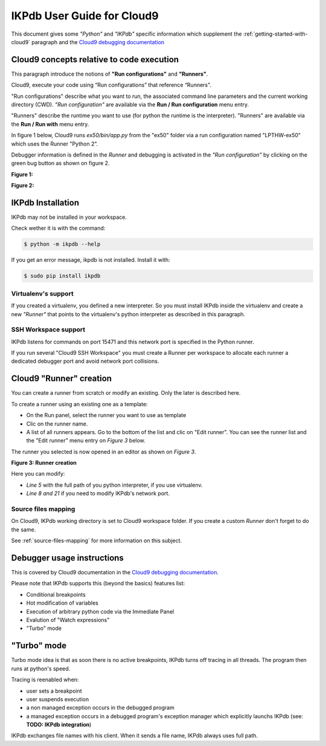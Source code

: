IKPdb User Guide for Cloud9
===========================

This document gives some *"Python"* and *"IKPdb"* specific information which 
supplement the :ref:`getting-started-with-cloud9` paragraph and 
the `Cloud9 debugging documentation <https://docs.c9.io/docs/debugging-your-code>`_


Cloud9 concepts relative to code execution
------------------------------------------

This paragraph introduce the notions of **"Run configurations"** and **"Runners"**.

Cloud9, execute your code using “Run configurations” that reference “Runners”.

"Run configurations" describe what you want to run, the associated command line 
parameters and the current working directory (CWD).
*"Run configuration"* are available via the **Run / Run configuration** menu entry.

"Runners" describe the runtime you want to use (for python the runtime is the 
interpreter).
"Runners" are available via the **Run / Run with** menu entry.

In figure 1 below, Cloud9 runs *ex50/bin/app.py* from the "ex50" folder via 
a run configuration named "LPTHW-ex50" which uses the Runner "Python 2".

Debugger information is defined in the *Runner* and debugging is activated 
in the *"Run configuration"* by clicking on the green bug button as shown on
figure 2.


**Figure 1:**

.. image:: c9ug_pic1__runner_run_configuration_exemple.png

**Figure 2:**

.. image:: c9ug_pic2__green_bug_button.png


IKPdb Installation
------------------

IKPdb may not be installed in your workspace.

Check wether it is with the command:

.. code-block:: bash

   $ python -m ikpdb --help

If you get an error message, ikpdb is not installed. Install it with:

.. code-block:: bash

   $ sudo pip install ikpdb


Virtualenv's support
____________________

If you created a virtualenv, you defined a new interpreter. So you must install 
IKPdb inside the virtualenv and create a new *"Runner"* that points to the 
virtualenv's python interpreter as described in this paragraph.

SSH Workspace support
_____________________

IKPdb listens for commands on port 15471 and this network port is specified 
in the Python runner.

If you run several "Cloud9 SSH Workspace" you must create a Runner per 
workspace to allocate each runner a dedicated debugger port and avoid network 
port collisions.

Cloud9 "Runner" creation
------------------------

You can create a runner from scratch or modify an existing. Only the later is 
described here.

To create a runner using an existing one as a template:

* On the Run panel, select the runner you want to use as template
* Clic on the runner name.
* A list of all runners appears. Go to the bottom of the list and clic on "Edit runner". You can see the runner list and the "Edit runner" menu entry on *Figure 3* below.

The runner you selected is now opened in an editor as shown on *Figure 3*.

**Figure 3: Runner creation**

.. image:: c9ug_pic3__create_runner.png


Here you can modify:

* *Line 5* with the full path of you python interpreter, if you use virtualenv.
* *Line 8 and 21* if you need to modify IKPdb's network port.


Source files mapping
____________________

On Cloud9, IKPdb working directory is set to Cloud9 workspace folder.
If you create a custom *Runner* don't forget to do the same.

See :ref:`source-files-mapping` for more information on this subject.


Debugger usage instructions
---------------------------

This is covered by Cloud9 documentation in the  `Cloud9 debugging documentation <https://docs.c9.io/docs/debugging-your-code>`_.

Please note that IKPdb supports this (beyond the basics) features list:

* Conditional breakpoints
* Hot modification of variables
* Execution of arbitrary python code via the Immediate Panel
* Evalution of "Watch expressions"
* "Turbo" mode

.. _turbo-mode:

"Turbo" mode
------------

Turbo mode idea is that as soon there is no active breakpoints, IKPdb turns
off tracing in all threads. The program then runs at python's speed.

Tracing is reenabled when:

* user sets a breakpoint
* user suspends execution
* a non managed exception occurs in the debugged program
* a managed exception occurs in a debugged program's exception manager which explicitly launchs IKPdb (see: **TODO: IKPdb integration**)





IKPdb exchanges file names with his client. When it sends a file name, IKPdb always uses full path.

